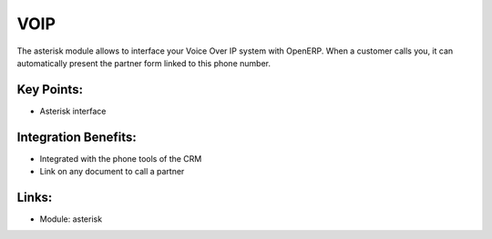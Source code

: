 
.. i18n: VOIP
.. i18n: ====
..

VOIP
====

.. i18n: The asterisk module allows to interface your Voice Over IP system with OpenERP.
.. i18n: When a customer calls you, it can automatically present the partner
.. i18n: form linked to this phone number.
..

The asterisk module allows to interface your Voice Over IP system with OpenERP.
When a customer calls you, it can automatically present the partner
form linked to this phone number.

.. i18n: .. raw:: html
.. i18n:  
.. i18n:  <a target="_blank" href="../images/voip_screenshot.png"><img src="../images_small/voip_screenshot.png" class="screenshot" /></a>
..

.. raw:: html
 
 <a target="_blank" href="../images/voip_screenshot.png"><img src="../images_small/voip_screenshot.png" class="screenshot" /></a>

.. i18n: Key Points:
.. i18n: -----------
..

Key Points:
-----------

.. i18n: * Asterisk interface
..

* Asterisk interface

.. i18n: Integration Benefits:
.. i18n: ---------------------
..

Integration Benefits:
---------------------

.. i18n: * Integrated with the phone tools of the CRM
.. i18n: * Link on any document to call a partner
..

* Integrated with the phone tools of the CRM
* Link on any document to call a partner

.. i18n: Links:
.. i18n: ------
..

Links:
------

.. i18n: * Module: asterisk
..

* Module: asterisk
